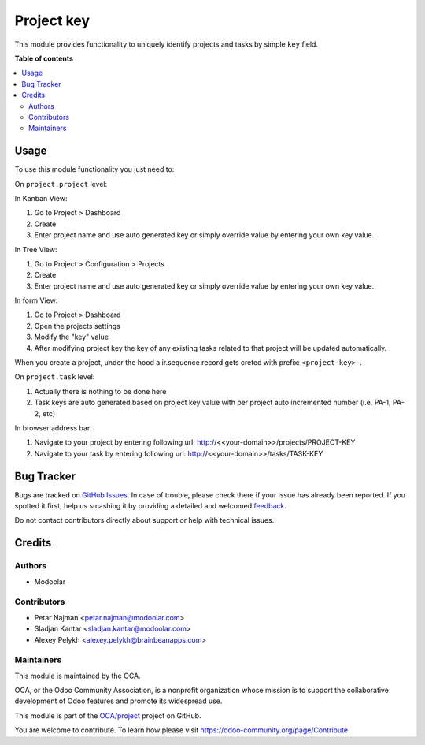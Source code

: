 ===========
Project key
===========

.. !!!!!!!!!!!!!!!!!!!!!!!!!!!!!!!!!!!!!!!!!!!!!!!!!!!!
   !! This file is generated by oca-gen-addon-readme !!
   !! changes will be overwritten.                   !!
   !!!!!!!!!!!!!!!!!!!!!!!!!!!!!!!!!!!!!!!!!!!!!!!!!!!!

.. |badge1| image:: https://img.shields.io/badge/maturity-Beta-yellow.png
    :target: https://odoo-community.org/page/development-status
    :alt: Beta
.. |badge2| image:: https://img.shields.io/badge/licence-LGPL--3-blue.png
    :target: http://www.gnu.org/licenses/lgpl-3.0-standalone.html
    :alt: License: LGPL-3
.. |badge3| image:: https://img.shields.io/badge/github-OCA%2Fproject-lightgray.png?logo=github
    :target: https://github.com/OCA/project/tree/12.0/project_key
    :alt: OCA/project
.. |badge4| image:: https://img.shields.io/badge/weblate-Translate%20me-F47D42.png
    :target: https://translation.odoo-community.org/projects/project-12-0/project-12-0-project_key
    :alt: Translate me on Weblate
.. |badge5| image:: https://img.shields.io/badge/runbot-Try%20me-875A7B.png
    :target: https://runbot.odoo-community.org/runbot/140/12.0
    :alt: Try me on Runbot

|badge1| |badge2| |badge3| |badge4| |badge5| 

This module provides functionality to uniquely identify projects and tasks by simple ``key`` field.

**Table of contents**

.. contents::
   :local:

Usage
=====

To use this module functionality you just need to:

On ``project.project`` level:

In Kanban View:

#. Go to Project > Dashboard
#. Create
#. Enter project name and use auto generated key or simply override value by entering your own key value.

In Tree View:

#. Go to Project > Configuration > Projects
#. Create
#. Enter project name and use auto generated key or simply override value by entering your own key value.

In form View:

#. Go to Project > Dashboard
#. Open the projects settings
#. Modify the "key" value
#. After modifying project key the key of any existing tasks related to that project will be updated automatically.

When you create a project, under the hood a ir.sequence record gets creted with prefix: ``<project-key>-``.

On ``project.task`` level:

#. Actually there is nothing to be done here
#. Task keys are auto generated based on project key value with per project auto incremented number (i.e. PA-1, PA-2, etc)

In browser address bar:

#. Navigate to your project by entering following url: http://<<your-domain>>/projects/PROJECT-KEY
#. Navigate to your task by entering following url: http://<<your-domain>>/tasks/TASK-KEY

Bug Tracker
===========

Bugs are tracked on `GitHub Issues <https://github.com/OCA/project/issues>`_.
In case of trouble, please check there if your issue has already been reported.
If you spotted it first, help us smashing it by providing a detailed and welcomed
`feedback <https://github.com/OCA/project/issues/new?body=module:%20project_key%0Aversion:%2012.0%0A%0A**Steps%20to%20reproduce**%0A-%20...%0A%0A**Current%20behavior**%0A%0A**Expected%20behavior**>`_.

Do not contact contributors directly about support or help with technical issues.

Credits
=======

Authors
~~~~~~~

* Modoolar

Contributors
~~~~~~~~~~~~

* Petar Najman <petar.najman@modoolar.com>
* Sladjan Kantar <sladjan.kantar@modoolar.com>
* Alexey Pelykh <alexey.pelykh@brainbeanapps.com>

Maintainers
~~~~~~~~~~~

This module is maintained by the OCA.

.. image:: https://odoo-community.org/logo.png
   :alt: Odoo Community Association
   :target: https://odoo-community.org

OCA, or the Odoo Community Association, is a nonprofit organization whose
mission is to support the collaborative development of Odoo features and
promote its widespread use.

This module is part of the `OCA/project <https://github.com/OCA/project/tree/12.0/project_key>`_ project on GitHub.

You are welcome to contribute. To learn how please visit https://odoo-community.org/page/Contribute.
